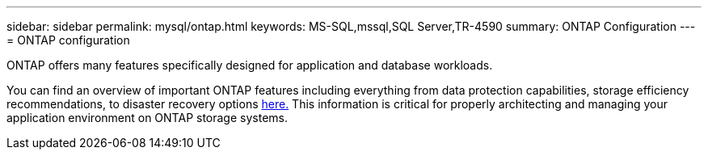 ---
sidebar: sidebar
permalink: mysql/ontap.html
keywords: MS-SQL,mssql,SQL Server,TR-4590
summary: ONTAP Configuration
---
= ONTAP configuration

[.lead]
ONTAP offers many features specifically designed for application and database workloads.

You can find an overview of important ONTAP features including everything from data protection capabilities, storage efficiency recommendations, to disaster recovery options link:../common/overview.html[here.] This information is critical for properly architecting and managing your application environment on ONTAP storage systems.